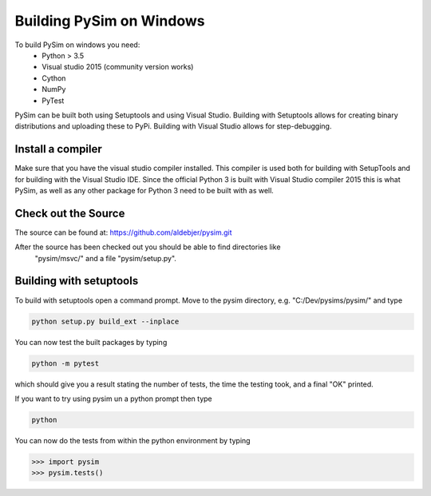 Building PySim on Windows
=========================

To build PySim on windows you need:
 * Python > 3.5
 * Visual studio 2015 (community version works)
 * Cython
 * NumPy
 * PyTest

PySim can be built both using Setuptools and using Visual Studio. Building
with Setuptools allows for creating binary distributions and uploading
these to PyPi. Building with Visual Studio allows for
step-debugging.

Install a compiler
------------------
Make sure that you have the visual studio compiler installed. This compiler
is used both for building with SetupTools and for building with the
Visual Studio IDE. Since the official Python 3 is built with Visual Studio
compiler 2015 this is what PySim, as well as any other package for Python 3
need to be built with as well.


Check out the Source
--------------------
The source can be found at:
https://github.com/aldebjer/pysim.git

After the source has been checked out you should be able to find directories like
 "pysim/msvc/" and a file "pysim/setup.py".

Building with setuptools
------------------------
To build with setuptools open a command prompt. Move to the pysim directory, e.g. "C:/Dev/pysims/pysim/"
and type

.. code-block:: bash

    python setup.py build_ext --inplace

You can now test the built packages by typing

.. code-block:: bash

    python -m pytest

which should give you a result stating the number of tests, the time the testing
took, and a final "OK" printed.

If you want to try using pysim un a python prompt then type

.. code-block:: bash

    python

You can now do the tests from within the python environment by typing

>>> import pysim
>>> pysim.tests()
